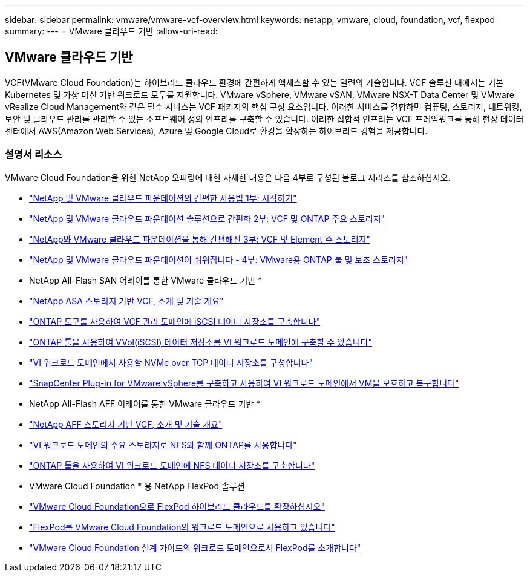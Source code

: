 ---
sidebar: sidebar 
permalink: vmware/vmware-vcf-overview.html 
keywords: netapp, vmware, cloud, foundation, vcf, flexpod 
summary:  
---
= VMware 클라우드 기반
:allow-uri-read: 




== VMware 클라우드 기반

[role="lead"]
VCF(VMware Cloud Foundation)는 하이브리드 클라우드 환경에 간편하게 액세스할 수 있는 일련의 기술입니다. VCF 솔루션 내에서는 기본 Kubernetes 및 가상 머신 기반 워크로드 모두를 지원합니다. VMware vSphere, VMware vSAN, VMware NSX-T Data Center 및 VMware vRealize Cloud Management와 같은 필수 서비스는 VCF 패키지의 핵심 구성 요소입니다. 이러한 서비스를 결합하면 컴퓨팅, 스토리지, 네트워킹, 보안 및 클라우드 관리를 관리할 수 있는 소프트웨어 정의 인프라를 구축할 수 있습니다. 이러한 집합적 인프라는 VCF 프레임워크를 통해 현장 데이터 센터에서 AWS(Amazon Web Services), Azure 및 Google Cloud로 환경을 확장하는 하이브리드 경험을 제공합니다.



=== 설명서 리소스

VMware Cloud Foundation을 위한 NetApp 오퍼링에 대한 자세한 내용은 다음 4부로 구성된 블로그 시리즈를 참조하십시오.

* link:https://www.netapp.com/blog/netapp-vmware-cloud-foundation-getting-started/["NetApp 및 VMware 클라우드 파운데이션의 간편한 사용법 1부: 시작하기"]
* link:https://www.netapp.com/blog/netapp-vmware-cloud-foundation-ontap-principal-storage/["NetApp 및 VMware 클라우드 파운데이션 솔루션으로 간편화 2부: VCF 및 ONTAP 주요 스토리지"]
* link:https://www.netapp.com/blog/netapp-vmware-cloud-foundation-element-principal-storage/["NetApp와 VMware 클라우드 파운데이션을 통해 간편해진 3부: VCF 및 Element 주 스토리지"]
* link:https://www.netapp.com/blog/netapp-vmware-cloud-foundation-supplemental-storage/["NetApp 및 VMware 클라우드 파운데이션이 쉬워집니다 - 4부: VMware용 ONTAP 툴 및 보조 스토리지"]


* NetApp All-Flash SAN 어레이를 통한 VMware 클라우드 기반 *

* link:vmware_vcf_asa_overview.html["NetApp ASA 스토리지 기반 VCF, 소개 및 기술 개요"]
* link:vmware_vcf_asa_supp_mgmt_iscsi.html["ONTAP 도구를 사용하여 VCF 관리 도메인에 iSCSI 데이터 저장소를 구축합니다"]
* link:vmware_vcf_asa_supp_wkld_vvols.html["ONTAP 툴을 사용하여 VVol(iSCSI) 데이터 저장소를 VI 워크로드 도메인에 구축할 수 있습니다"]
* link:vmware_vcf_asa_supp_wkld_nvme.html["VI 워크로드 도메인에서 사용할 NVMe over TCP 데이터 저장소를 구성합니다"]
* link:vmware_vcf_asa_scv_wkld.html["SnapCenter Plug-in for VMware vSphere를 구축하고 사용하여 VI 워크로드 도메인에서 VM을 보호하고 복구합니다"]


* NetApp All-Flash AFF 어레이를 통한 VMware 클라우드 기반 *

* link:vmware_vcf_aff_overview.html["NetApp AFF 스토리지 기반 VCF, 소개 및 기술 개요"]
* link:vmware_vcf_aff_principal_nfs.html["VI 워크로드 도메인의 주요 스토리지로 NFS와 함께 ONTAP를 사용합니다"]
* link:vmware_vcf_aff_supp_wkld_nfs.html["ONTAP 툴을 사용하여 VI 워크로드 도메인에 NFS 데이터 저장소를 구축합니다"]


* VMware Cloud Foundation * 용 NetApp FlexPod 솔루션

* link:https://www.netapp.com/blog/expanding-flexpod-hybrid-cloud-with-vmware-cloud-foundation/["VMware Cloud Foundation으로 FlexPod 하이브리드 클라우드를 확장하십시오"]
* link:https://www.cisco.com/c/en/us/td/docs/unified_computing/ucs/UCS_CVDs/flexpod_vcf.html["FlexPod를 VMware Cloud Foundation의 워크로드 도메인으로 사용하고 있습니다"]
* link:https://www.cisco.com/c/en/us/td/docs/unified_computing/ucs/UCS_CVDs/flexpod_vcf_design.html["VMware Cloud Foundation 설계 가이드의 워크로드 도메인으로서 FlexPod를 소개합니다"]

